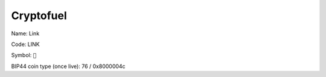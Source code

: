 .. _cryptofuel:

##########
Cryptofuel
##########

Name: Link

Code: LINK

Symbol: ``🔗``

BIP44 coin type (once live): 76 / 0x8000004c
